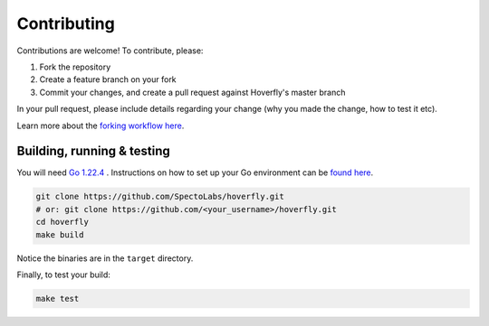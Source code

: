 .. _contributing:

Contributing
============

Contributions are welcome! To contribute, please:

1. Fork the repository
2. Create a feature branch on your fork
3. Commit your changes, and create a pull request against Hoverfly's master branch

In your pull request, please include details regarding your change (why you made the change, how to test it etc).

Learn more about the `forking workflow here <https://www.atlassian.com/git/tutorials/comparing-workflows/forking-workflow>`_.

Building, running & testing
---------------------------

You will need `Go 1.22.4 <https://golang.org>`_ . Instructions on how to set up your Go environment can be `found here <https://golang.org/doc/install>`_.

.. code:: bash

    git clone https://github.com/SpectoLabs/hoverfly.git
    # or: git clone https://github.com/<your_username>/hoverfly.git
    cd hoverfly
    make build


Notice the binaries are in the ``target`` directory.

Finally, to test your build:

.. code:: bash

    make test
